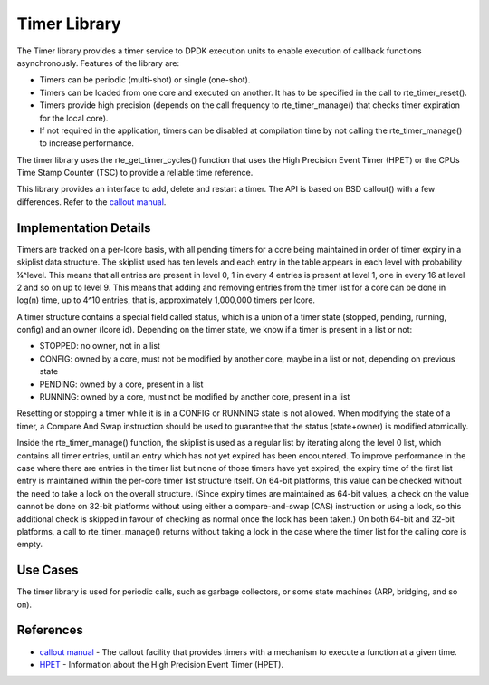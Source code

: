 ..  BSD LICENSE
    Copyright(c) 2010-2014 Intel Corporation. All rights reserved.
    All rights reserved.

    Redistribution and use in source and binary forms, with or without
    modification, are permitted provided that the following conditions
    are met:

    * Redistributions of source code must retain the above copyright
    notice, this list of conditions and the following disclaimer.
    * Redistributions in binary form must reproduce the above copyright
    notice, this list of conditions and the following disclaimer in
    the documentation and/or other materials provided with the
    distribution.
    * Neither the name of Intel Corporation nor the names of its
    contributors may be used to endorse or promote products derived
    from this software without specific prior written permission.

    THIS SOFTWARE IS PROVIDED BY THE COPYRIGHT HOLDERS AND CONTRIBUTORS
    "AS IS" AND ANY EXPRESS OR IMPLIED WARRANTIES, INCLUDING, BUT NOT
    LIMITED TO, THE IMPLIED WARRANTIES OF MERCHANTABILITY AND FITNESS FOR
    A PARTICULAR PURPOSE ARE DISCLAIMED. IN NO EVENT SHALL THE COPYRIGHT
    OWNER OR CONTRIBUTORS BE LIABLE FOR ANY DIRECT, INDIRECT, INCIDENTAL,
    SPECIAL, EXEMPLARY, OR CONSEQUENTIAL DAMAGES (INCLUDING, BUT NOT
    LIMITED TO, PROCUREMENT OF SUBSTITUTE GOODS OR SERVICES; LOSS OF USE,
    DATA, OR PROFITS; OR BUSINESS INTERRUPTION) HOWEVER CAUSED AND ON ANY
    THEORY OF LIABILITY, WHETHER IN CONTRACT, STRICT LIABILITY, OR TORT
    (INCLUDING NEGLIGENCE OR OTHERWISE) ARISING IN ANY WAY OUT OF THE USE
    OF THIS SOFTWARE, EVEN IF ADVISED OF THE POSSIBILITY OF SUCH DAMAGE.

.. _Timer_Library:

Timer Library
=============

The Timer library provides a timer service to DPDK execution units to enable execution of callback functions asynchronously.
Features of the library are:

*   Timers can be periodic (multi-shot) or single (one-shot).

*   Timers can be loaded from one core and executed on another. It has to be specified in the call to rte_timer_reset().

*   Timers provide high precision (depends on the call frequency to rte_timer_manage() that checks timer expiration for the local core).

*   If not required in the application, timers can be disabled at compilation time by not calling the rte_timer_manage() to increase performance.

The timer library uses the rte_get_timer_cycles() function that uses the High Precision Event Timer (HPET)
or the CPUs Time Stamp Counter (TSC) to provide a reliable time reference.

This library provides an interface to add, delete and restart a timer. The API is based on BSD callout() with a few differences.
Refer to the `callout manual <http://www.daemon-systems.org/man/callout.9.html>`_.

Implementation Details
----------------------

Timers are tracked on a per-lcore basis,
with all pending timers for a core being maintained in order of timer expiry in a skiplist data structure.
The skiplist used has ten levels and each entry in the table appears in each level with probability ¼^level.
This means that all entries are present in level 0, 1 in every 4 entries is present at level 1,
one in every 16 at level 2 and so on up to level 9.
This means that adding and removing entries from the timer list for a core can be done in log(n) time,
up to 4^10 entries, that is, approximately 1,000,000 timers per lcore.

A timer structure contains a special field called status,
which is a union of a timer state (stopped, pending, running, config) and an owner (lcore id).
Depending on the timer state, we know if a timer is present in a list or not:

*   STOPPED: no owner, not in a list

*   CONFIG: owned by a core, must not be modified by another core, maybe in a list or not, depending on previous state

*   PENDING: owned by a core, present in a list

*   RUNNING: owned by a core, must not be modified by another core, present in a list

Resetting or stopping a timer while it is in a CONFIG or RUNNING state is not allowed.
When modifying the state of a timer,
a Compare And Swap instruction should be used to guarantee that the status (state+owner) is modified atomically.

Inside the rte_timer_manage() function,
the skiplist is used as a regular list by iterating along the level 0 list, which contains all timer entries,
until an entry which has not yet expired has been encountered.
To improve performance in the case where there are entries in the timer list but none of those timers have yet expired,
the expiry time of the first list entry is maintained within the per-core timer list structure itself.
On 64-bit platforms, this value can be checked without the need to take a lock on the overall structure.
(Since expiry times are maintained as 64-bit values,
a check on the value cannot be done on 32-bit platforms without using either a compare-and-swap (CAS) instruction or using a lock,
so this additional check is skipped in favour of checking as normal once the lock has been taken.)
On both 64-bit and 32-bit platforms,
a call to rte_timer_manage() returns without taking a lock in the case where the timer list for the calling core is empty.

Use Cases
---------

The timer library is used for periodic calls, such as garbage collectors, or some state machines (ARP, bridging, and so on).

References
----------

*   `callout manual <http://www.daemon-systems.org/man/callout.9.html>`_
    - The callout facility that provides timers with a mechanism to execute a function at a given time.

*   `HPET <http://en.wikipedia.org/wiki/HPET>`_
    - Information about the High Precision Event Timer (HPET).
